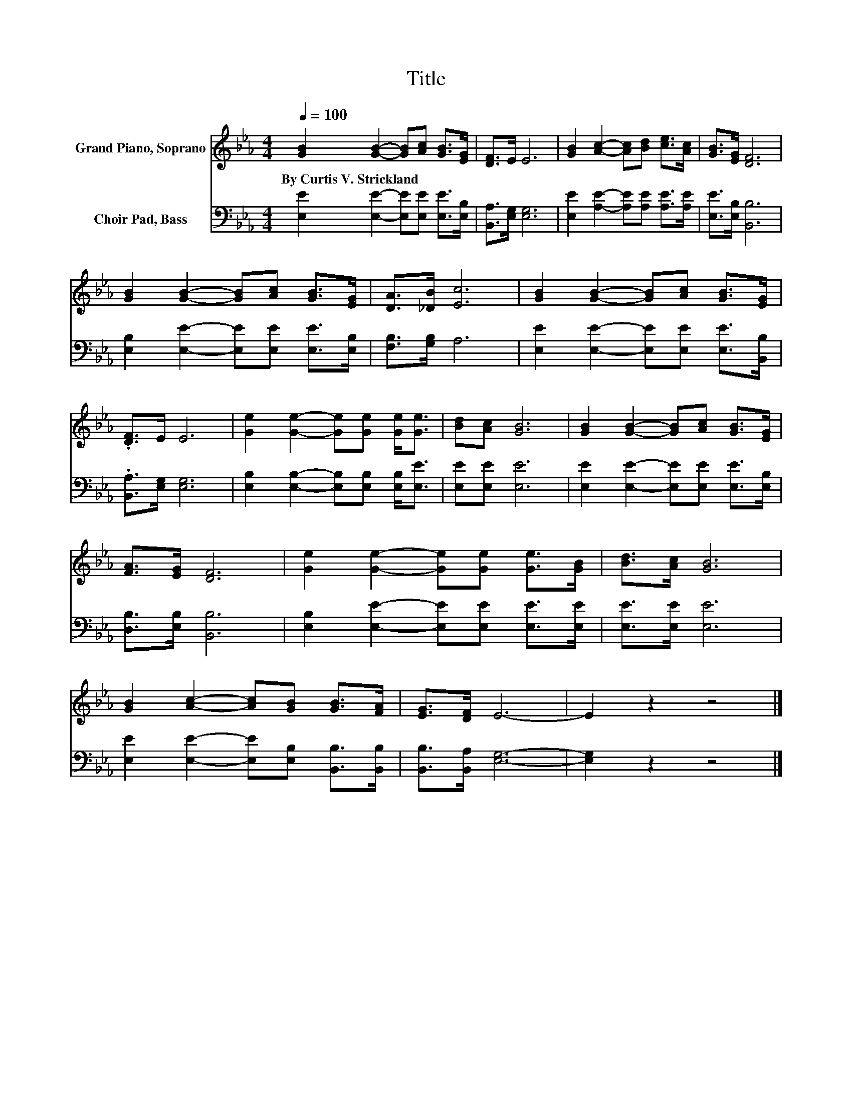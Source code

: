 X:1
T:Title
%%score 1 2
L:1/8
Q:1/4=100
M:4/4
K:Eb
V:1 treble nm="Grand Piano, Soprano"
V:2 bass nm="Choir Pad, Bass"
V:1
 [GB]2 [GB]2- [GB][Ac] [GB]>[EG] | [DF]>E E6 | [GB]2 [Ac]2- [Ac][Bd] [ce]>[Ac] | [GB]>[EG] [DF]6 | %4
w: By~Curtis~V.~Strickland * * * * *||||
 [GB]2 [GB]2- [GB][Ac] [GB]>[EG] | [DA]>[_DB] [Ec]6 | [GB]2 [GB]2- [GB][Ac] [GB]>[EG] | %7
w: |||
 .[DF]>E E6 | [Ge]2 [Ge]2- [Ge][Ge] [Ge]<[Ge] | [Bd][Ac] [GB]6 | [GB]2 [GB]2- [GB][Ac] [GB]>[EG] | %11
w: ||||
 [FA]>[EG] [DF]6 | [Ge]2 [Ge]2- [Ge][Ge] [Ge]>[GB] | [Bd]>[Ac] [GB]6 | %14
w: |||
 [GB]2 [Ac]2- [Ac][GB] [GB]>[FA] | [EG]>[DF] E6- | E2 z2 z4 |] %17
w: |||
V:2
 [E,E]2 [E,E]2- [E,E][E,E] [E,E]>[E,B,] | [B,,A,]>[E,G,] [E,G,]6 | %2
 [E,E]2 [A,E]2- [A,E][A,E] [A,E]>[A,E] | [E,E]>[E,B,] [B,,B,]6 | %4
 [E,B,]2 [E,E]2- [E,E][E,E] [E,E]>[E,B,] | [F,B,]>[G,B,] A,6 | %6
 [E,E]2 [E,E]2- [E,E][E,E] [E,E]>[B,,B,] | .[B,,A,]>[E,G,] [E,G,]6 | %8
 [E,B,]2 [E,B,]2- [E,B,][E,B,] [E,B,]<[E,E] | [E,E][E,E] [E,E]6 | %10
 [E,E]2 [E,E]2- [E,E][E,E] [E,E]>[E,B,] | [D,B,]>[E,B,] [B,,B,]6 | %12
 [E,B,]2 [E,E]2- [E,E][E,E] [E,E]>[E,E] | [E,E]>[E,E] [E,E]6 | %14
 [E,E]2 [E,E]2- [E,E][E,B,] [B,,B,]>[B,,B,] | [B,,B,]>[B,,A,] [E,G,]6- | [E,G,]2 z2 z4 |] %17

